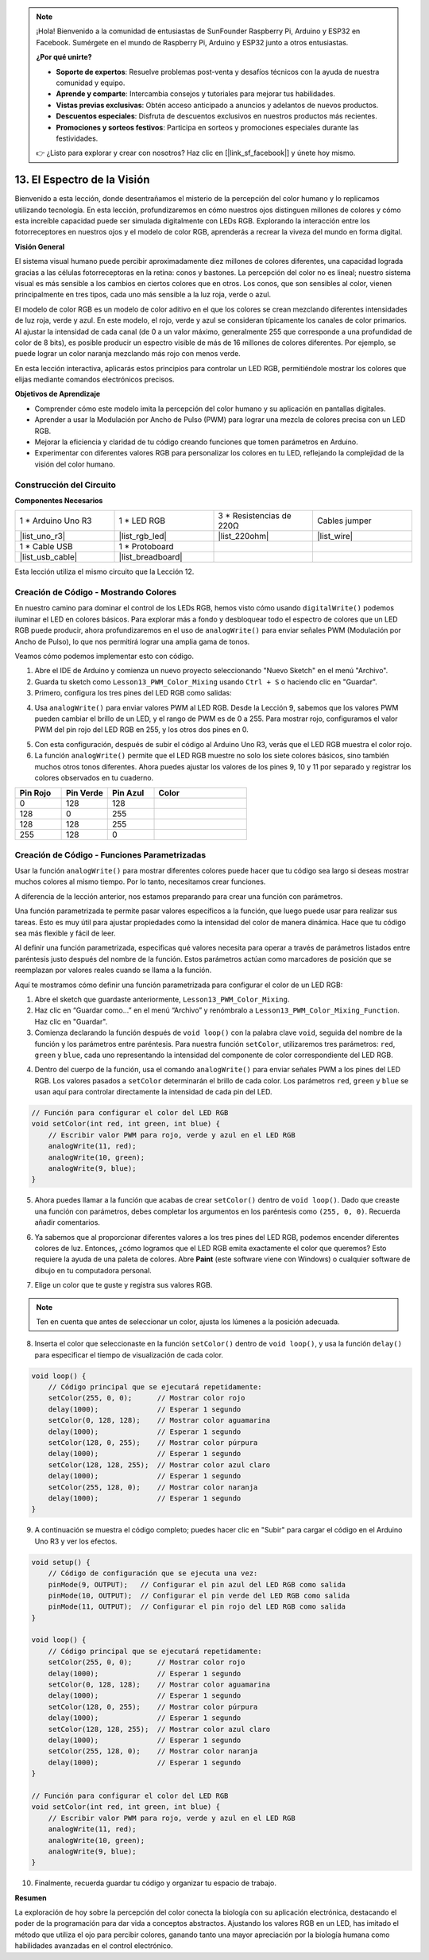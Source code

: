 .. note::

    ¡Hola! Bienvenido a la comunidad de entusiastas de SunFounder Raspberry Pi, Arduino y ESP32 en Facebook. Sumérgete en el mundo de Raspberry Pi, Arduino y ESP32 junto a otros entusiastas.

    **¿Por qué unirte?**

    - **Soporte de expertos**: Resuelve problemas post-venta y desafíos técnicos con la ayuda de nuestra comunidad y equipo.
    - **Aprende y comparte**: Intercambia consejos y tutoriales para mejorar tus habilidades.
    - **Vistas previas exclusivas**: Obtén acceso anticipado a anuncios y adelantos de nuevos productos.
    - **Descuentos especiales**: Disfruta de descuentos exclusivos en nuestros productos más recientes.
    - **Promociones y sorteos festivos**: Participa en sorteos y promociones especiales durante las festividades.

    👉 ¿Listo para explorar y crear con nosotros? Haz clic en [|link_sf_facebook|] y únete hoy mismo.

13. El Espectro de la Visión
================================================================================
Bienvenido a esta lección, donde desentrañamos el misterio de la percepción del color humano y lo replicamos utilizando tecnología. En esta lección, profundizaremos en cómo nuestros ojos distinguen millones de colores y cómo esta increíble capacidad puede ser simulada digitalmente con LEDs RGB. Explorando la interacción entre los fotorreceptores en nuestros ojos y el modelo de color RGB, aprenderás a recrear la viveza del mundo en forma digital.

.. raw:: html

    <video muted controls style = "max-width:90%">
        <source src="_static/video/13_human_perception_color.mp4" type="video/mp4">
        Your browser does not support the video tag.
    </video>

**Visión General**

El sistema visual humano puede percibir aproximadamente diez millones de colores 
diferentes, una capacidad lograda gracias a las células fotorreceptoras en la retina: 
conos y bastones. La percepción del color no es lineal; nuestro sistema visual es más 
sensible a los cambios en ciertos colores que en otros. Los conos, que son sensibles 
al color, vienen principalmente en tres tipos, cada uno más sensible a la luz roja, 
verde o azul.

El modelo de color RGB es un modelo de color aditivo en el que los colores se crean 
mezclando diferentes intensidades de luz roja, verde y azul. En este modelo, el rojo, 
verde y azul se consideran típicamente los canales de color primarios. Al ajustar la 
intensidad de cada canal (de 0 a un valor máximo, generalmente 255 que corresponde a 
una profundidad de color de 8 bits), es posible producir un espectro visible de más de 
16 millones de colores diferentes. Por ejemplo, se puede lograr un color naranja mezclando 
más rojo con menos verde.

.. image:: img/13_mix_orange.jpg

En esta lección interactiva, aplicarás estos principios para controlar un LED RGB, permitiéndole mostrar los colores que elijas mediante comandos electrónicos precisos.

**Objetivos de Aprendizaje**

* Comprender cómo este modelo imita la percepción del color humano y su aplicación en pantallas digitales.
* Aprender a usar la Modulación por Ancho de Pulso (PWM) para lograr una mezcla de colores precisa con un LED RGB.
* Mejorar la eficiencia y claridad de tu código creando funciones que tomen parámetros en Arduino.
* Experimentar con diferentes valores RGB para personalizar los colores en tu LED, reflejando la complejidad de la visión del color humano.

Construcción del Circuito
------------------------------

**Componentes Necesarios**

.. list-table:: 
   :widths: 25 25 25 25
   :header-rows: 0

   * - 1 * Arduino Uno R3
     - 1 * LED RGB
     - 3 * Resistencias de 220Ω
     - Cables jumper
   * - |list_uno_r3| 
     - |list_rgb_led| 
     - |list_220ohm| 
     - |list_wire| 
   * - 1 * Cable USB
     - 1 * Protoboard
     - 
     - 
   * - |list_usb_cable| 
     - |list_breadboard| 
     - 
     - 

Esta lección utiliza el mismo circuito que la Lección 12.

.. image:: img/12_mix_color_bb_4.png
    :width: 600
    :align: center


Creación de Código - Mostrando Colores
------------------------------------------

En nuestro camino para dominar el control de los LEDs RGB, hemos visto cómo usando ``digitalWrite()`` podemos iluminar el LED en colores básicos. Para explorar más a fondo y desbloquear todo el espectro de colores que un LED RGB puede producir, ahora profundizaremos en el uso de ``analogWrite()`` para enviar señales PWM (Modulación por Ancho de Pulso), lo que nos permitirá lograr una amplia gama de tonos.

Veamos cómo podemos implementar esto con código.

1. Abre el IDE de Arduino y comienza un nuevo proyecto seleccionando "Nuevo Sketch" en el menú "Archivo".
2. Guarda tu sketch como ``Lesson13_PWM_Color_Mixing`` usando ``Ctrl + S`` o haciendo clic en "Guardar".

3. Primero, configura los tres pines del LED RGB como salidas:

.. code-block:: Arduino
    :emphasize-lines: 3-5

    void setup() {
        // Código de configuración que se ejecuta una vez:
        pinMode(9, OUTPUT);   // Configurar el pin Azul del LED RGB como salida
        pinMode(10, OUTPUT);  // Configurar el pin Verde del LED RGB como salida
        pinMode(11, OUTPUT);  // Configurar el pin Rojo del LED RGB como salida
    }

4. Usa ``analogWrite()`` para enviar valores PWM al LED RGB. Desde la Lección 9, sabemos que los valores PWM pueden cambiar el brillo de un LED, y el rango de PWM es de 0 a 255. Para mostrar rojo, configuramos el valor PWM del pin rojo del LED RGB en 255, y los otros dos pines en 0.

.. code-block:: Arduino
    :emphasize-lines: 10-12

    void setup() {
        // Código de configuración que se ejecuta una vez:
        pinMode(9, OUTPUT);   // Configurar el pin Azul del LED RGB como salida
        pinMode(10, OUTPUT);  // Configurar el pin Verde del LED RGB como salida
        pinMode(11, OUTPUT);  // Configurar el pin Rojo del LED RGB como salida
    }

    void loop() {
        // Código principal que se ejecuta repetidamente:
        analogWrite(9, 0);    // Establecer el valor PWM del pin Azul en 0
        analogWrite(10, 0);   // Establecer el valor PWM del pin Verde en 0
        analogWrite(11, 255); // Establecer el valor PWM del pin Rojo en 255
    }

5. Con esta configuración, después de subir el código al Arduino Uno R3, verás que el LED RGB muestra el color rojo.

6. La función ``analogWrite()`` permite que el LED RGB muestre no solo los siete colores básicos, sino también muchos otros tonos diferentes. Ahora puedes ajustar los valores de los pines 9, 10 y 11 por separado y registrar los colores observados en tu cuaderno.

.. list-table::
    :widths: 20 20 20 40
    :header-rows: 1

    *   - Pin Rojo    
        - Pin Verde  
        - Pin Azul
        - Color
    *   - 0
        - 128
        - 128
        - 
    *   - 128
        - 0
        - 255
        - 
    *   - 128
        - 128
        - 255
        - 
    *   - 255
        - 128
        - 0
        -     

Creación de Código - Funciones Parametrizadas
------------------------------------------------

Usar la función ``analogWrite()`` para mostrar diferentes colores puede hacer que tu código sea largo si deseas mostrar muchos colores al mismo tiempo. Por lo tanto, necesitamos crear funciones.

A diferencia de la lección anterior, nos estamos preparando para crear una función con parámetros.

Una función parametrizada te permite pasar valores específicos a la función, que luego puede usar para realizar sus tareas. Esto es muy útil para ajustar propiedades como la intensidad del color de manera dinámica. Hace que tu código sea más flexible y fácil de leer.

Al definir una función parametrizada, especificas qué valores necesita para operar a través de parámetros listados entre paréntesis justo después del nombre de la función. Estos parámetros actúan como marcadores de posición que se reemplazan por valores reales cuando se llama a la función.

Aquí te mostramos cómo definir una función parametrizada para configurar el color de un LED RGB:

1. Abre el sketch que guardaste anteriormente, ``Lesson13_PWM_Color_Mixing``.

2. Haz clic en “Guardar como...” en el menú “Archivo” y renómbralo a ``Lesson13_PWM_Color_Mixing_Function``. Haz clic en "Guardar".

3. Comienza declarando la función después de ``void loop()`` con la palabra clave ``void``, seguida del nombre de la función y los parámetros entre paréntesis. Para nuestra función ``setColor``, utilizaremos tres parámetros: ``red``, ``green`` y ``blue``, cada uno representando la intensidad del componente de color correspondiente del LED RGB.

.. code-block:: Arduino
    :emphasize-lines: 5,6

    void loop() {
        // Escribe aquí el código principal que se ejecutará repetidamente:
    }

    void setColor(int red, int green, int blue) {
    }

   
4. Dentro del cuerpo de la función, usa el comando ``analogWrite()`` para enviar señales PWM a los pines del LED RGB. Los valores pasados a ``setColor`` determinarán el brillo de cada color. Los parámetros ``red``, ``green`` y ``blue`` se usan aquí para controlar directamente la intensidad de cada pin del LED.

.. code-block:: Arduino

    // Función para configurar el color del LED RGB
    void setColor(int red, int green, int blue) {
        // Escribir valor PWM para rojo, verde y azul en el LED RGB
        analogWrite(11, red);
        analogWrite(10, green);
        analogWrite(9, blue);
    }


5. Ahora puedes llamar a la función que acabas de crear ``setColor()`` dentro de ``void loop()``. Dado que creaste una función con parámetros, debes completar los argumentos en los paréntesis como ``(255, 0, 0)``. Recuerda añadir comentarios.

.. code-block:: Arduino
    :emphasize-lines: 3

    void loop() {
        // Escribe aquí el código principal que se ejecutará repetidamente:
        setColor(255, 0, 0); // Mostrar color rojo
    }

    // Función para configurar el color del LED RGB
    void setColor(int red, int green, int blue) {
        // Escribir valor PWM para rojo, verde y azul en el LED RGB
        analogWrite(11, red);
        analogWrite(10, green);
        analogWrite(9, blue);
    }

6. Ya sabemos que al proporcionar diferentes valores a los tres pines del LED RGB, podemos encender diferentes colores de luz. Entonces, ¿cómo logramos que el LED RGB emita exactamente el color que queremos? Esto requiere la ayuda de una paleta de colores. Abre **Paint** (este software viene con Windows) o cualquier software de dibujo en tu computadora personal.

.. image:: img/13_mix_color_paint.png

7. Elige un color que te guste y registra sus valores RGB.

.. note::

    Ten en cuenta que antes de seleccionar un color, ajusta los lúmenes a la posición adecuada.

.. image:: img/13_mix_color_paint_2.png

8. Inserta el color que seleccionaste en la función ``setColor()`` dentro de ``void loop()``, y usa la función ``delay()`` para especificar el tiempo de visualización de cada color.

.. code-block:: Arduino

    void loop() {
        // Código principal que se ejecutará repetidamente:
        setColor(255, 0, 0);      // Mostrar color rojo
        delay(1000);              // Esperar 1 segundo
        setColor(0, 128, 128);    // Mostrar color aguamarina
        delay(1000);              // Esperar 1 segundo
        setColor(128, 0, 255);    // Mostrar color púrpura
        delay(1000);              // Esperar 1 segundo
        setColor(128, 128, 255);  // Mostrar color azul claro
        delay(1000);              // Esperar 1 segundo
        setColor(255, 128, 0);    // Mostrar color naranja
        delay(1000);              // Esperar 1 segundo
    }

9. A continuación se muestra el código completo; puedes hacer clic en "Subir" para cargar el código en el Arduino Uno R3 y ver los efectos.

.. code-block:: Arduino

    void setup() {
        // Código de configuración que se ejecuta una vez:
        pinMode(9, OUTPUT);   // Configurar el pin azul del LED RGB como salida
        pinMode(10, OUTPUT);  // Configurar el pin verde del LED RGB como salida
        pinMode(11, OUTPUT);  // Configurar el pin rojo del LED RGB como salida
    }

    void loop() {
        // Código principal que se ejecutará repetidamente:
        setColor(255, 0, 0);      // Mostrar color rojo
        delay(1000);              // Esperar 1 segundo
        setColor(0, 128, 128);    // Mostrar color aguamarina
        delay(1000);              // Esperar 1 segundo
        setColor(128, 0, 255);    // Mostrar color púrpura
        delay(1000);              // Esperar 1 segundo
        setColor(128, 128, 255);  // Mostrar color azul claro
        delay(1000);              // Esperar 1 segundo
        setColor(255, 128, 0);    // Mostrar color naranja
        delay(1000);              // Esperar 1 segundo
    }

    // Función para configurar el color del LED RGB
    void setColor(int red, int green, int blue) {
        // Escribir valor PWM para rojo, verde y azul en el LED RGB
        analogWrite(11, red);
        analogWrite(10, green);
        analogWrite(9, blue);
    }

10. Finalmente, recuerda guardar tu código y organizar tu espacio de trabajo.


**Resumen**

La exploración de hoy sobre la percepción del color conecta la biología con su aplicación electrónica, destacando el poder de la programación para dar vida a conceptos abstractos. Ajustando los valores RGB en un LED, has imitado el método que utiliza el ojo para percibir colores, ganando tanto una mayor apreciación por la biología humana como habilidades avanzadas en el control electrónico.
